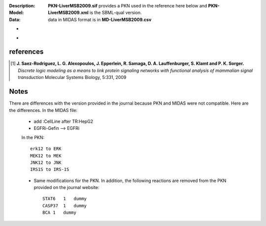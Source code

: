 :Description:  
:Model: **PKN-LiverMSB2009.sif** provides a PKN used in the reference here below and **PKN-LiverMSB2009.xml** is the
    SBML-qual version.
:Data: data in MIDAS format is in **MD-LiverMSB2009.csv**


.. image:: https://github.com/cellnopt/cellnopt/blob/master/cno/datasets/LiverMSB2009/LiverMSB2009.png
   :alt: LiverMSB2009 figure
   :scale: 30%

-

.. image:: https://cdn.rawgit.com/cellnopt/cellnopt/master/cno/datasets/LiverMSB2009/LiverMSB2009.svg
   :alt: LiverMSB2009 figure
   :target: 
   
-
    
references
----------------


.. [1] **J. Saez-Rodriguez, L. G. Alexopoulos, J. Epperlein, R. Samaga, D. A. Lauffenburger, S. Klamt and P. K. Sorger.**
   *Discrete logic modeling as a means to link protein signaling networks with functional analysis of mammalian signal transduction*
   Molecular Systems Biology, 5:331, 2009

Notes
--------

There are differences with the version provided in the journal because PKN and MIDAS were not compatible. Here are the differences. In the MIDAS file:
    
    - add :CellLine after TR:HepG2 
    - EGFRi-Gefin --> EGFRi
    
    In the PKN::

        erk12 to ERK
        MEK12 to MEK
        JNK12 to JNK 
        IRS1S to IRS-1S

    * Same modifications for the PKN. In addition, the following reactions are
      removed from the PKN provided on the journal website::

        STAT6   1   dummy
        CASP37  1   dummy
        BCA 1   dummy







